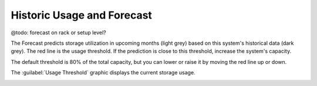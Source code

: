 .. |forecast| image:: ../../_static/forecast.png
   :scale: 75%

.. |usage_threshold| image:: ../../_static/usage_threshold.png
   :scale: 75%

.. _historic_usage:

Historic Usage and Forecast
===========================

@todo: forecast on rack or setup level?

The Forecast predicts storage utilization in upcoming months (light grey) based on this system's 
historical data (dark grey). The red line is the usage threshold. If the prediction is close to 
this threshold, increase the system's capacity.

The default threshold is 80% of the total capacity, but you can lower or raise it by moving the red line
up or down.

|forecast|

The :guilabel:`Usage Threshold` graphic displays the current storage usage.

|usage_threshold|

